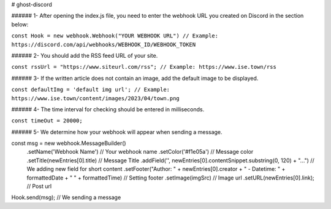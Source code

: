 # ghost-discord

###### 1- After opening the index.js file, you need to enter the webhook URL you created on Discord in the section below:

``const Hook = new webhook.Webhook("YOUR WEBHOOK URL") // Example: https://discord.com/api/webhooks/WEBHOOK_ID/WEBHOOK_TOKEN``

###### 2- You should add the RSS feed URL of your site.

``const rssUrl = "https://www.siteurl.com/rss"; // Example: https://www.ise.town/rss``

###### 3- If the written article does not contain an image, add the default image to be displayed.

``const defaultImg = 'default img url'; // Example: https://www.ise.town/content/images/2023/04/town.png``

###### 4- The time interval for checking should be entered in milliseconds.

``const timeOut = 20000;``

###### 5- We determine how your webhook will appear when sending a message.

.. code:: sh

const msg = new webhook.MessageBuilder()
  .setName('Webhook Name') // Your webhook name
  .setColor('#f1e05a') // Message color
  .setTitle(newEntries[0].title) // Message Title
  .addField('', newEntries[0].contentSnippet.substring(0, 120) + "...") // We adding new field for short content
  .setFooter("Author: " + newEntries[0].creator + " - Datetime: " + formattedDate + " " + formattedTime) // Setting footer
  .setImage(imgSrc) // Image url
  .setURL(newEntries[0].link); // Post url
Hook.send(msg); // We sending a message
